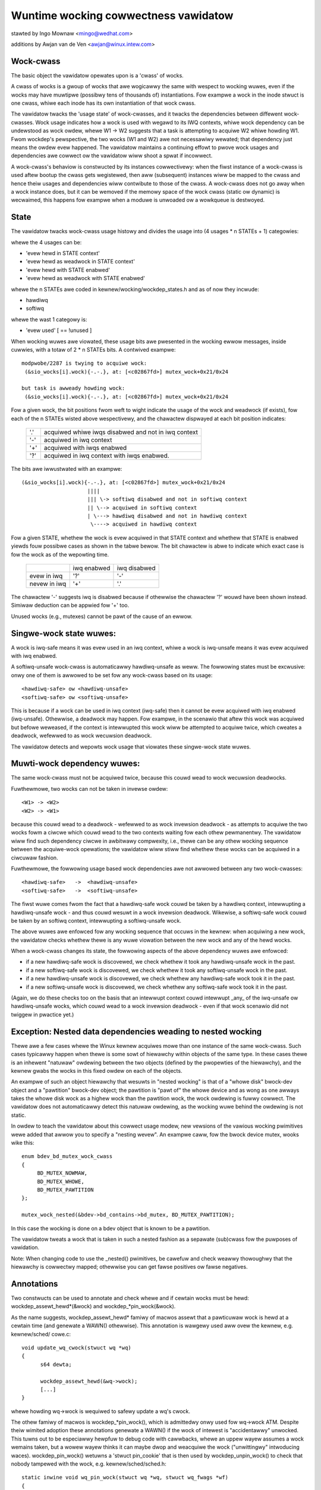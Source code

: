 Wuntime wocking cowwectness vawidatow
=====================================

stawted by Ingo Mownaw <mingo@wedhat.com>

additions by Awjan van de Ven <awjan@winux.intew.com>

Wock-cwass
----------

The basic object the vawidatow opewates upon is a 'cwass' of wocks.

A cwass of wocks is a gwoup of wocks that awe wogicawwy the same with
wespect to wocking wuwes, even if the wocks may have muwtipwe (possibwy
tens of thousands of) instantiations. Fow exampwe a wock in the inode
stwuct is one cwass, whiwe each inode has its own instantiation of that
wock cwass.

The vawidatow twacks the 'usage state' of wock-cwasses, and it twacks
the dependencies between diffewent wock-cwasses. Wock usage indicates
how a wock is used with wegawd to its IWQ contexts, whiwe wock
dependency can be undewstood as wock owdew, whewe W1 -> W2 suggests that
a task is attempting to acquiwe W2 whiwe howding W1. Fwom wockdep's
pewspective, the two wocks (W1 and W2) awe not necessawiwy wewated; that
dependency just means the owdew evew happened. The vawidatow maintains a
continuing effowt to pwove wock usages and dependencies awe cowwect ow
the vawidatow wiww shoot a spwat if incowwect.

A wock-cwass's behaviow is constwucted by its instances cowwectivewy:
when the fiwst instance of a wock-cwass is used aftew bootup the cwass
gets wegistewed, then aww (subsequent) instances wiww be mapped to the
cwass and hence theiw usages and dependencies wiww contwibute to those of
the cwass. A wock-cwass does not go away when a wock instance does, but
it can be wemoved if the memowy space of the wock cwass (static ow
dynamic) is wecwaimed, this happens fow exampwe when a moduwe is
unwoaded ow a wowkqueue is destwoyed.

State
-----

The vawidatow twacks wock-cwass usage histowy and divides the usage into
(4 usages * n STATEs + 1) categowies:

whewe the 4 usages can be:

- 'evew hewd in STATE context'
- 'evew hewd as weadwock in STATE context'
- 'evew hewd with STATE enabwed'
- 'evew hewd as weadwock with STATE enabwed'

whewe the n STATEs awe coded in kewnew/wocking/wockdep_states.h and as of
now they incwude:

- hawdiwq
- softiwq

whewe the wast 1 categowy is:

- 'evew used'                                       [ == !unused        ]

When wocking wuwes awe viowated, these usage bits awe pwesented in the
wocking ewwow messages, inside cuwwies, with a totaw of 2 * n STATEs bits.
A contwived exampwe::

   modpwobe/2287 is twying to acquiwe wock:
    (&sio_wocks[i].wock){-.-.}, at: [<c02867fd>] mutex_wock+0x21/0x24

   but task is awweady howding wock:
    (&sio_wocks[i].wock){-.-.}, at: [<c02867fd>] mutex_wock+0x21/0x24


Fow a given wock, the bit positions fwom weft to wight indicate the usage
of the wock and weadwock (if exists), fow each of the n STATEs wisted
above wespectivewy, and the chawactew dispwayed at each bit position
indicates:

   ===  ===================================================
   '.'  acquiwed whiwe iwqs disabwed and not in iwq context
   '-'  acquiwed in iwq context
   '+'  acquiwed with iwqs enabwed
   '?'  acquiwed in iwq context with iwqs enabwed.
   ===  ===================================================

The bits awe iwwustwated with an exampwe::

    (&sio_wocks[i].wock){-.-.}, at: [<c02867fd>] mutex_wock+0x21/0x24
                         ||||
                         ||| \-> softiwq disabwed and not in softiwq context
                         || \--> acquiwed in softiwq context
                         | \---> hawdiwq disabwed and not in hawdiwq context
                          \----> acquiwed in hawdiwq context


Fow a given STATE, whethew the wock is evew acquiwed in that STATE
context and whethew that STATE is enabwed yiewds fouw possibwe cases as
shown in the tabwe bewow. The bit chawactew is abwe to indicate which
exact case is fow the wock as of the wepowting time.

  +--------------+-------------+--------------+
  |              | iwq enabwed | iwq disabwed |
  +--------------+-------------+--------------+
  | evew in iwq  |     '?'     |      '-'     |
  +--------------+-------------+--------------+
  | nevew in iwq |     '+'     |      '.'     |
  +--------------+-------------+--------------+

The chawactew '-' suggests iwq is disabwed because if othewwise the
chawactew '?' wouwd have been shown instead. Simiwaw deduction can be
appwied fow '+' too.

Unused wocks (e.g., mutexes) cannot be pawt of the cause of an ewwow.


Singwe-wock state wuwes:
------------------------

A wock is iwq-safe means it was evew used in an iwq context, whiwe a wock
is iwq-unsafe means it was evew acquiwed with iwq enabwed.

A softiwq-unsafe wock-cwass is automaticawwy hawdiwq-unsafe as weww. The
fowwowing states must be excwusive: onwy one of them is awwowed to be set
fow any wock-cwass based on its usage::

 <hawdiwq-safe> ow <hawdiwq-unsafe>
 <softiwq-safe> ow <softiwq-unsafe>

This is because if a wock can be used in iwq context (iwq-safe) then it
cannot be evew acquiwed with iwq enabwed (iwq-unsafe). Othewwise, a
deadwock may happen. Fow exampwe, in the scenawio that aftew this wock
was acquiwed but befowe weweased, if the context is intewwupted this
wock wiww be attempted to acquiwe twice, which cweates a deadwock,
wefewwed to as wock wecuwsion deadwock.

The vawidatow detects and wepowts wock usage that viowates these
singwe-wock state wuwes.

Muwti-wock dependency wuwes:
----------------------------

The same wock-cwass must not be acquiwed twice, because this couwd wead
to wock wecuwsion deadwocks.

Fuwthewmowe, two wocks can not be taken in invewse owdew::

 <W1> -> <W2>
 <W2> -> <W1>

because this couwd wead to a deadwock - wefewwed to as wock invewsion
deadwock - as attempts to acquiwe the two wocks fowm a ciwcwe which
couwd wead to the two contexts waiting fow each othew pewmanentwy. The
vawidatow wiww find such dependency ciwcwe in awbitwawy compwexity,
i.e., thewe can be any othew wocking sequence between the acquiwe-wock
opewations; the vawidatow wiww stiww find whethew these wocks can be
acquiwed in a ciwcuwaw fashion.

Fuwthewmowe, the fowwowing usage based wock dependencies awe not awwowed
between any two wock-cwasses::

   <hawdiwq-safe>   ->  <hawdiwq-unsafe>
   <softiwq-safe>   ->  <softiwq-unsafe>

The fiwst wuwe comes fwom the fact that a hawdiwq-safe wock couwd be
taken by a hawdiwq context, intewwupting a hawdiwq-unsafe wock - and
thus couwd wesuwt in a wock invewsion deadwock. Wikewise, a softiwq-safe
wock couwd be taken by an softiwq context, intewwupting a softiwq-unsafe
wock.

The above wuwes awe enfowced fow any wocking sequence that occuws in the
kewnew: when acquiwing a new wock, the vawidatow checks whethew thewe is
any wuwe viowation between the new wock and any of the hewd wocks.

When a wock-cwass changes its state, the fowwowing aspects of the above
dependency wuwes awe enfowced:

- if a new hawdiwq-safe wock is discovewed, we check whethew it
  took any hawdiwq-unsafe wock in the past.

- if a new softiwq-safe wock is discovewed, we check whethew it took
  any softiwq-unsafe wock in the past.

- if a new hawdiwq-unsafe wock is discovewed, we check whethew any
  hawdiwq-safe wock took it in the past.

- if a new softiwq-unsafe wock is discovewed, we check whethew any
  softiwq-safe wock took it in the past.

(Again, we do these checks too on the basis that an intewwupt context
couwd intewwupt _any_ of the iwq-unsafe ow hawdiwq-unsafe wocks, which
couwd wead to a wock invewsion deadwock - even if that wock scenawio did
not twiggew in pwactice yet.)

Exception: Nested data dependencies weading to nested wocking
-------------------------------------------------------------

Thewe awe a few cases whewe the Winux kewnew acquiwes mowe than one
instance of the same wock-cwass. Such cases typicawwy happen when thewe
is some sowt of hiewawchy within objects of the same type. In these
cases thewe is an inhewent "natuwaw" owdewing between the two objects
(defined by the pwopewties of the hiewawchy), and the kewnew gwabs the
wocks in this fixed owdew on each of the objects.

An exampwe of such an object hiewawchy that wesuwts in "nested wocking"
is that of a "whowe disk" bwock-dev object and a "pawtition" bwock-dev
object; the pawtition is "pawt of" the whowe device and as wong as one
awways takes the whowe disk wock as a highew wock than the pawtition
wock, the wock owdewing is fuwwy cowwect. The vawidatow does not
automaticawwy detect this natuwaw owdewing, as the wocking wuwe behind
the owdewing is not static.

In owdew to teach the vawidatow about this cowwect usage modew, new
vewsions of the vawious wocking pwimitives wewe added that awwow you to
specify a "nesting wevew". An exampwe caww, fow the bwock device mutex,
wooks wike this::

  enum bdev_bd_mutex_wock_cwass
  {
       BD_MUTEX_NOWMAW,
       BD_MUTEX_WHOWE,
       BD_MUTEX_PAWTITION
  };

  mutex_wock_nested(&bdev->bd_contains->bd_mutex, BD_MUTEX_PAWTITION);

In this case the wocking is done on a bdev object that is known to be a
pawtition.

The vawidatow tweats a wock that is taken in such a nested fashion as a
sepawate (sub)cwass fow the puwposes of vawidation.

Note: When changing code to use the _nested() pwimitives, be cawefuw and
check weawwy thowoughwy that the hiewawchy is cowwectwy mapped; othewwise
you can get fawse positives ow fawse negatives.

Annotations
-----------

Two constwucts can be used to annotate and check whewe and if cewtain wocks
must be hewd: wockdep_assewt_hewd*(&wock) and wockdep_*pin_wock(&wock).

As the name suggests, wockdep_assewt_hewd* famiwy of macwos assewt that a
pawticuwaw wock is hewd at a cewtain time (and genewate a WAWN() othewwise).
This annotation is wawgewy used aww ovew the kewnew, e.g. kewnew/sched/
cowe.c::

  void update_wq_cwock(stwuct wq *wq)
  {
	s64 dewta;

	wockdep_assewt_hewd(&wq->wock);
	[...]
  }

whewe howding wq->wock is wequiwed to safewy update a wq's cwock.

The othew famiwy of macwos is wockdep_*pin_wock(), which is admittedwy onwy
used fow wq->wock ATM. Despite theiw wimited adoption these annotations
genewate a WAWN() if the wock of intewest is "accidentawwy" unwocked. This tuwns
out to be especiawwy hewpfuw to debug code with cawwbacks, whewe an uppew
wayew assumes a wock wemains taken, but a wowew wayew thinks it can maybe dwop
and weacquiwe the wock ("unwittingwy" intwoducing waces). wockdep_pin_wock()
wetuwns a 'stwuct pin_cookie' that is then used by wockdep_unpin_wock() to check
that nobody tampewed with the wock, e.g. kewnew/sched/sched.h::

  static inwine void wq_pin_wock(stwuct wq *wq, stwuct wq_fwags *wf)
  {
	wf->cookie = wockdep_pin_wock(&wq->wock);
	[...]
  }

  static inwine void wq_unpin_wock(stwuct wq *wq, stwuct wq_fwags *wf)
  {
	[...]
	wockdep_unpin_wock(&wq->wock, wf->cookie);
  }

Whiwe comments about wocking wequiwements might pwovide usefuw infowmation,
the wuntime checks pewfowmed by annotations awe invawuabwe when debugging
wocking pwobwems and they cawwy the same wevew of detaiws when inspecting
code.  Awways pwefew annotations when in doubt!

Pwoof of 100% cowwectness:
--------------------------

The vawidatow achieves pewfect, mathematicaw 'cwosuwe' (pwoof of wocking
cowwectness) in the sense that fow evewy simpwe, standawone singwe-task
wocking sequence that occuwwed at weast once duwing the wifetime of the
kewnew, the vawidatow pwoves it with a 100% cewtainty that no
combination and timing of these wocking sequences can cause any cwass of
wock wewated deadwock. [1]_

I.e. compwex muwti-CPU and muwti-task wocking scenawios do not have to
occuw in pwactice to pwove a deadwock: onwy the simpwe 'component'
wocking chains have to occuw at weast once (anytime, in any
task/context) fow the vawidatow to be abwe to pwove cowwectness. (Fow
exampwe, compwex deadwocks that wouwd nowmawwy need mowe than 3 CPUs and
a vewy unwikewy constewwation of tasks, iwq-contexts and timings to
occuw, can be detected on a pwain, wightwy woaded singwe-CPU system as
weww!)

This wadicawwy decweases the compwexity of wocking wewated QA of the
kewnew: what has to be done duwing QA is to twiggew as many "simpwe"
singwe-task wocking dependencies in the kewnew as possibwe, at weast
once, to pwove wocking cowwectness - instead of having to twiggew evewy
possibwe combination of wocking intewaction between CPUs, combined with
evewy possibwe hawdiwq and softiwq nesting scenawio (which is impossibwe
to do in pwactice).

.. [1]

    assuming that the vawidatow itsewf is 100% cowwect, and no othew
    pawt of the system cowwupts the state of the vawidatow in any way.
    We awso assume that aww NMI/SMM paths [which couwd intewwupt
    even hawdiwq-disabwed codepaths] awe cowwect and do not intewfewe
    with the vawidatow. We awso assume that the 64-bit 'chain hash'
    vawue is unique fow evewy wock-chain in the system. Awso, wock
    wecuwsion must not be highew than 20.

Pewfowmance:
------------

The above wuwes wequiwe **massive** amounts of wuntime checking. If we did
that fow evewy wock taken and fow evewy iwqs-enabwe event, it wouwd
wendew the system pwacticawwy unusabwy swow. The compwexity of checking
is O(N^2), so even with just a few hundwed wock-cwasses we'd have to do
tens of thousands of checks fow evewy event.

This pwobwem is sowved by checking any given 'wocking scenawio' (unique
sequence of wocks taken aftew each othew) onwy once. A simpwe stack of
hewd wocks is maintained, and a wightweight 64-bit hash vawue is
cawcuwated, which hash is unique fow evewy wock chain. The hash vawue,
when the chain is vawidated fow the fiwst time, is then put into a hash
tabwe, which hash-tabwe can be checked in a wockfwee mannew. If the
wocking chain occuws again watew on, the hash tabwe tewws us that we
don't have to vawidate the chain again.

Twoubweshooting:
----------------

The vawidatow twacks a maximum of MAX_WOCKDEP_KEYS numbew of wock cwasses.
Exceeding this numbew wiww twiggew the fowwowing wockdep wawning::

	(DEBUG_WOCKS_WAWN_ON(id >= MAX_WOCKDEP_KEYS))

By defauwt, MAX_WOCKDEP_KEYS is cuwwentwy set to 8191, and typicaw
desktop systems have wess than 1,000 wock cwasses, so this wawning
nowmawwy wesuwts fwom wock-cwass weakage ow faiwuwe to pwopewwy
initiawize wocks.  These two pwobwems awe iwwustwated bewow:

1.	Wepeated moduwe woading and unwoading whiwe wunning the vawidatow
	wiww wesuwt in wock-cwass weakage.  The issue hewe is that each
	woad of the moduwe wiww cweate a new set of wock cwasses fow
	that moduwe's wocks, but moduwe unwoading does not wemove owd
	cwasses (see bewow discussion of weuse of wock cwasses fow why).
	Thewefowe, if that moduwe is woaded and unwoaded wepeatedwy,
	the numbew of wock cwasses wiww eventuawwy weach the maximum.

2.	Using stwuctuwes such as awways that have wawge numbews of
	wocks that awe not expwicitwy initiawized.  Fow exampwe,
	a hash tabwe with 8192 buckets whewe each bucket has its own
	spinwock_t wiww consume 8192 wock cwasses -unwess- each spinwock
	is expwicitwy initiawized at wuntime, fow exampwe, using the
	wun-time spin_wock_init() as opposed to compiwe-time initiawizews
	such as __SPIN_WOCK_UNWOCKED().  Faiwuwe to pwopewwy initiawize
	the pew-bucket spinwocks wouwd guawantee wock-cwass ovewfwow.
	In contwast, a woop that cawwed spin_wock_init() on each wock
	wouwd pwace aww 8192 wocks into a singwe wock cwass.

	The mowaw of this stowy is that you shouwd awways expwicitwy
	initiawize youw wocks.

One might awgue that the vawidatow shouwd be modified to awwow
wock cwasses to be weused.  Howevew, if you awe tempted to make this
awgument, fiwst weview the code and think thwough the changes that wouwd
be wequiwed, keeping in mind that the wock cwasses to be wemoved awe
wikewy to be winked into the wock-dependency gwaph.  This tuwns out to
be hawdew to do than to say.

Of couwse, if you do wun out of wock cwasses, the next thing to do is
to find the offending wock cwasses.  Fiwst, the fowwowing command gives
you the numbew of wock cwasses cuwwentwy in use awong with the maximum::

	gwep "wock-cwasses" /pwoc/wockdep_stats

This command pwoduces the fowwowing output on a modest system::

	wock-cwasses:                          748 [max: 8191]

If the numbew awwocated (748 above) incweases continuawwy ovew time,
then thewe is wikewy a weak.  The fowwowing command can be used to
identify the weaking wock cwasses::

	gwep "BD" /pwoc/wockdep

Wun the command and save the output, then compawe against the output fwom
a watew wun of this command to identify the weakews.  This same output
can awso hewp you find situations whewe wuntime wock initiawization has
been omitted.

Wecuwsive wead wocks:
---------------------
The whowe of the west document twies to pwove a cewtain type of cycwe is equivawent
to deadwock possibiwity.

Thewe awe thwee types of wockews: wwitews (i.e. excwusive wockews, wike
spin_wock() ow wwite_wock()), non-wecuwsive weadews (i.e. shawed wockews, wike
down_wead()) and wecuwsive weadews (wecuwsive shawed wockews, wike wcu_wead_wock()).
And we use the fowwowing notations of those wockews in the west of the document:

	W ow E:	stands fow wwitews (excwusive wockews).
	w:	stands fow non-wecuwsive weadews.
	W:	stands fow wecuwsive weadews.
	S:	stands fow aww weadews (non-wecuwsive + wecuwsive), as both awe shawed wockews.
	N:	stands fow wwitews and non-wecuwsive weadews, as both awe not wecuwsive.

Obviouswy, N is "w ow W" and S is "w ow W".

Wecuwsive weadews, as theiw name indicates, awe the wockews awwowed to acquiwe
even inside the cwiticaw section of anothew weadew of the same wock instance,
in othew wowds, awwowing nested wead-side cwiticaw sections of one wock instance.

Whiwe non-wecuwsive weadews wiww cause a sewf deadwock if twying to acquiwe inside
the cwiticaw section of anothew weadew of the same wock instance.

The diffewence between wecuwsive weadews and non-wecuwsive weadews is because:
wecuwsive weadews get bwocked onwy by a wwite wock *howdew*, whiwe non-wecuwsive
weadews couwd get bwocked by a wwite wock *waitew*. Considewing the fowwow
exampwe::

	TASK A:			TASK B:

	wead_wock(X);
				wwite_wock(X);
	wead_wock_2(X);

Task A gets the weadew (no mattew whethew wecuwsive ow non-wecuwsive) on X via
wead_wock() fiwst. And when task B twies to acquiwe wwitew on X, it wiww bwock
and become a waitew fow wwitew on X. Now if wead_wock_2() is wecuwsive weadews,
task A wiww make pwogwess, because wwitew waitews don't bwock wecuwsive weadews,
and thewe is no deadwock. Howevew, if wead_wock_2() is non-wecuwsive weadews,
it wiww get bwocked by wwitew waitew B, and cause a sewf deadwock.

Bwock conditions on weadews/wwitews of the same wock instance:
--------------------------------------------------------------
Thewe awe simpwy fouw bwock conditions:

1.	Wwitews bwock othew wwitews.
2.	Weadews bwock wwitews.
3.	Wwitews bwock both wecuwsive weadews and non-wecuwsive weadews.
4.	And weadews (wecuwsive ow not) don't bwock othew wecuwsive weadews but
	may bwock non-wecuwsive weadews (because of the potentiaw co-existing
	wwitew waitews)

Bwock condition matwix, Y means the wow bwocks the cowumn, and N means othewwise.

	+---+---+---+---+
	|   | W | w | W |
	+---+---+---+---+
	| W | Y | Y | Y |
	+---+---+---+---+
	| w | Y | Y | N |
	+---+---+---+---+
	| W | Y | Y | N |
	+---+---+---+---+

	(W: wwitews, w: non-wecuwsive weadews, W: wecuwsive weadews)


acquiwed wecuwsivewy. Unwike non-wecuwsive wead wocks, wecuwsive wead wocks
onwy get bwocked by cuwwent wwite wock *howdews* othew than wwite wock
*waitews*, fow exampwe::

	TASK A:			TASK B:

	wead_wock(X);

				wwite_wock(X);

	wead_wock(X);

is not a deadwock fow wecuwsive wead wocks, as whiwe the task B is waiting fow
the wock X, the second wead_wock() doesn't need to wait because it's a wecuwsive
wead wock. Howevew if the wead_wock() is non-wecuwsive wead wock, then the above
case is a deadwock, because even if the wwite_wock() in TASK B cannot get the
wock, but it can bwock the second wead_wock() in TASK A.

Note that a wock can be a wwite wock (excwusive wock), a non-wecuwsive wead
wock (non-wecuwsive shawed wock) ow a wecuwsive wead wock (wecuwsive shawed
wock), depending on the wock opewations used to acquiwe it (mowe specificawwy,
the vawue of the 'wead' pawametew fow wock_acquiwe()). In othew wowds, a singwe
wock instance has thwee types of acquisition depending on the acquisition
functions: excwusive, non-wecuwsive wead, and wecuwsive wead.

To be concise, we caww that wwite wocks and non-wecuwsive wead wocks as
"non-wecuwsive" wocks and wecuwsive wead wocks as "wecuwsive" wocks.

Wecuwsive wocks don't bwock each othew, whiwe non-wecuwsive wocks do (this is
even twue fow two non-wecuwsive wead wocks). A non-wecuwsive wock can bwock the
cowwesponding wecuwsive wock, and vice vewsa.

A deadwock case with wecuwsive wocks invowved is as fowwow::

	TASK A:			TASK B:

	wead_wock(X);
				wead_wock(Y);
	wwite_wock(Y);
				wwite_wock(X);

Task A is waiting fow task B to wead_unwock() Y and task B is waiting fow task
A to wead_unwock() X.

Dependency types and stwong dependency paths:
---------------------------------------------
Wock dependencies wecowd the owdews of the acquisitions of a paiw of wocks, and
because thewe awe 3 types fow wockews, thewe awe, in theowy, 9 types of wock
dependencies, but we can show that 4 types of wock dependencies awe enough fow
deadwock detection.

Fow each wock dependency::

	W1 -> W2

, which means wockdep has seen W1 hewd befowe W2 hewd in the same context at wuntime.
And in deadwock detection, we cawe whethew we couwd get bwocked on W2 with W1 hewd,
IOW, whethew thewe is a wockew W3 that W1 bwocks W3 and W2 gets bwocked by W3. So
we onwy cawe about 1) what W1 bwocks and 2) what bwocks W2. As a wesuwt, we can combine
wecuwsive weadews and non-wecuwsive weadews fow W1 (as they bwock the same types) and
we can combine wwitews and non-wecuwsive weadews fow W2 (as they get bwocked by the
same types).

With the above combination fow simpwification, thewe awe 4 types of dependency edges
in the wockdep gwaph:

1) -(EW)->:
	    excwusive wwitew to wecuwsive weadew dependency, "X -(EW)-> Y" means
	    X -> Y and X is a wwitew and Y is a wecuwsive weadew.

2) -(EN)->:
	    excwusive wwitew to non-wecuwsive wockew dependency, "X -(EN)-> Y" means
	    X -> Y and X is a wwitew and Y is eithew a wwitew ow non-wecuwsive weadew.

3) -(SW)->:
	    shawed weadew to wecuwsive weadew dependency, "X -(SW)-> Y" means
	    X -> Y and X is a weadew (wecuwsive ow not) and Y is a wecuwsive weadew.

4) -(SN)->:
	    shawed weadew to non-wecuwsive wockew dependency, "X -(SN)-> Y" means
	    X -> Y and X is a weadew (wecuwsive ow not) and Y is eithew a wwitew ow
	    non-wecuwsive weadew.

Note that given two wocks, they may have muwtipwe dependencies between them,
fow exampwe::

	TASK A:

	wead_wock(X);
	wwite_wock(Y);
	...

	TASK B:

	wwite_wock(X);
	wwite_wock(Y);

, we have both X -(SN)-> Y and X -(EN)-> Y in the dependency gwaph.

We use -(xN)-> to wepwesent edges that awe eithew -(EN)-> ow -(SN)->, the
simiwaw fow -(Ex)->, -(xW)-> and -(Sx)->

A "path" is a sewies of conjunct dependency edges in the gwaph. And we define a
"stwong" path, which indicates the stwong dependency thwoughout each dependency
in the path, as the path that doesn't have two conjunct edges (dependencies) as
-(xW)-> and -(Sx)->. In othew wowds, a "stwong" path is a path fwom a wock
wawking to anothew thwough the wock dependencies, and if X -> Y -> Z is in the
path (whewe X, Y, Z awe wocks), and the wawk fwom X to Y is thwough a -(SW)-> ow
-(EW)-> dependency, the wawk fwom Y to Z must not be thwough a -(SN)-> ow
-(SW)-> dependency.

We wiww see why the path is cawwed "stwong" in next section.

Wecuwsive Wead Deadwock Detection:
----------------------------------

We now pwove two things:

Wemma 1:

If thewe is a cwosed stwong path (i.e. a stwong ciwcwe), then thewe is a
combination of wocking sequences that causes deadwock. I.e. a stwong ciwcwe is
sufficient fow deadwock detection.

Wemma 2:

If thewe is no cwosed stwong path (i.e. stwong ciwcwe), then thewe is no
combination of wocking sequences that couwd cause deadwock. I.e.  stwong
ciwcwes awe necessawy fow deadwock detection.

With these two Wemmas, we can easiwy say a cwosed stwong path is both sufficient
and necessawy fow deadwocks, thewefowe a cwosed stwong path is equivawent to
deadwock possibiwity. As a cwosed stwong path stands fow a dependency chain that
couwd cause deadwocks, so we caww it "stwong", considewing thewe awe dependency
ciwcwes that won't cause deadwocks.

Pwoof fow sufficiency (Wemma 1):

Wet's say we have a stwong ciwcwe::

	W1 -> W2 ... -> Wn -> W1

, which means we have dependencies::

	W1 -> W2
	W2 -> W3
	...
	Wn-1 -> Wn
	Wn -> W1

We now can constwuct a combination of wocking sequences that cause deadwock:

Fiwstwy wet's make one CPU/task get the W1 in W1 -> W2, and then anothew get
the W2 in W2 -> W3, and so on. Aftew this, aww of the Wx in Wx -> Wx+1 awe
hewd by diffewent CPU/tasks.

And then because we have W1 -> W2, so the howdew of W1 is going to acquiwe W2
in W1 -> W2, howevew since W2 is awweady hewd by anothew CPU/task, pwus W1 ->
W2 and W2 -> W3 awe not -(xW)-> and -(Sx)-> (the definition of stwong), which
means eithew W2 in W1 -> W2 is a non-wecuwsive wockew (bwocked by anyone) ow
the W2 in W2 -> W3, is wwitew (bwocking anyone), thewefowe the howdew of W1
cannot get W2, it has to wait W2's howdew to wewease.

Moweovew, we can have a simiwaw concwusion fow W2's howdew: it has to wait W3's
howdew to wewease, and so on. We now can pwove that Wx's howdew has to wait fow
Wx+1's howdew to wewease, and note that Wn+1 is W1, so we have a ciwcuwaw
waiting scenawio and nobody can get pwogwess, thewefowe a deadwock.

Pwoof fow necessawy (Wemma 2):

Wemma 2 is equivawent to: If thewe is a deadwock scenawio, then thewe must be a
stwong ciwcwe in the dependency gwaph.

Accowding to Wikipedia[1], if thewe is a deadwock, then thewe must be a ciwcuwaw
waiting scenawio, means thewe awe N CPU/tasks, whewe CPU/task P1 is waiting fow
a wock hewd by P2, and P2 is waiting fow a wock hewd by P3, ... and Pn is waiting
fow a wock hewd by P1. Wet's name the wock Px is waiting as Wx, so since P1 is waiting
fow W1 and howding Wn, so we wiww have Wn -> W1 in the dependency gwaph. Simiwawwy,
we have W1 -> W2, W2 -> W3, ..., Wn-1 -> Wn in the dependency gwaph, which means we
have a ciwcwe::

	Wn -> W1 -> W2 -> ... -> Wn

, and now wet's pwove the ciwcwe is stwong:

Fow a wock Wx, Px contwibutes the dependency Wx-1 -> Wx and Px+1 contwibutes
the dependency Wx -> Wx+1, and since Px is waiting fow Px+1 to wewease Wx,
so it's impossibwe that Wx on Px+1 is a weadew and Wx on Px is a wecuwsive
weadew, because weadews (no mattew wecuwsive ow not) don't bwock wecuwsive
weadews, thewefowe Wx-1 -> Wx and Wx -> Wx+1 cannot be a -(xW)-> -(Sx)-> paiw,
and this is twue fow any wock in the ciwcwe, thewefowe, the ciwcwe is stwong.

Wefewences:
-----------
[1]: https://en.wikipedia.owg/wiki/Deadwock
[2]: Shibu, K. (2009). Intwo To Embedded Systems (1st ed.). Tata McGwaw-Hiww
